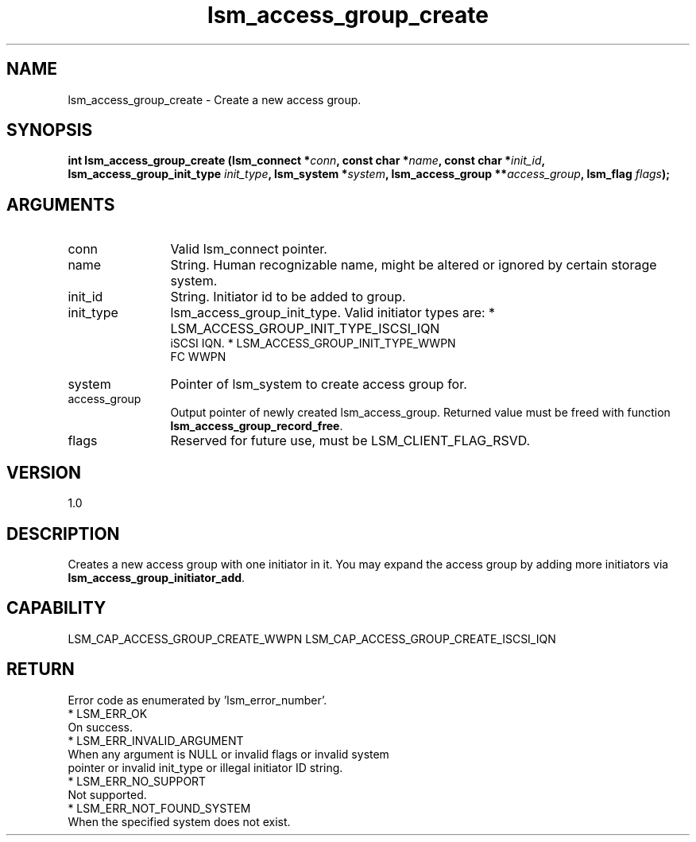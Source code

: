 .TH "lsm_access_group_create" 3 "lsm_access_group_create" "May 2018" "Libstoragemgmt C API Manual" 
.SH NAME
lsm_access_group_create \- Create a new access group.
.SH SYNOPSIS
.B "int" lsm_access_group_create
.BI "(lsm_connect *" conn ","
.BI "const char *" name ","
.BI "const char *" init_id ","
.BI "lsm_access_group_init_type " init_type ","
.BI "lsm_system *" system ","
.BI "lsm_access_group **" access_group ","
.BI "lsm_flag " flags ");"
.SH ARGUMENTS
.IP "conn" 12
Valid lsm_connect pointer.
.IP "name" 12
String. Human recognizable name, might be altered or ignored by certain
storage system.
.IP "init_id" 12
String. Initiator id to be added to group.
.IP "init_type" 12
lsm_access_group_init_type. Valid initiator types are:
* LSM_ACCESS_GROUP_INIT_TYPE_ISCSI_IQN
   iSCSI IQN.
* LSM_ACCESS_GROUP_INIT_TYPE_WWPN
   FC WWPN
.IP "system" 12
Pointer of lsm_system to create access group for.
.IP "access_group" 12
Output pointer of newly created lsm_access_group.
Returned value must be freed with function
\fBlsm_access_group_record_free\fP.
.IP "flags" 12
Reserved for future use, must be LSM_CLIENT_FLAG_RSVD.
.SH "VERSION"
1.0
.SH "DESCRIPTION"
Creates a new access group with one initiator in it. You may expand
the access group by adding more initiators via
\fBlsm_access_group_initiator_add\fP.
.SH "CAPABILITY"
LSM_CAP_ACCESS_GROUP_CREATE_WWPN
LSM_CAP_ACCESS_GROUP_CREATE_ISCSI_IQN
.SH "RETURN"
Error code as enumerated by 'lsm_error_number'.
    * LSM_ERR_OK
        On success.
    * LSM_ERR_INVALID_ARGUMENT
        When any argument is NULL or invalid flags or invalid system
        pointer or invalid init_type or illegal initiator ID string.
    * LSM_ERR_NO_SUPPORT
        Not supported.
    * LSM_ERR_NOT_FOUND_SYSTEM
        When the specified system does not exist.

